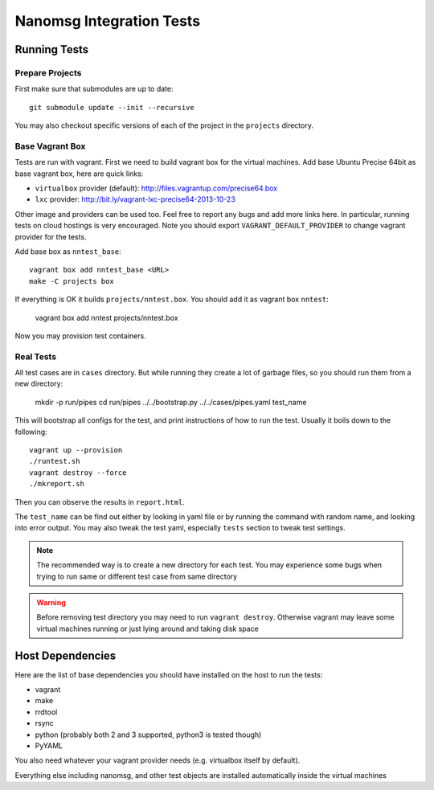 =========================
Nanomsg Integration Tests
=========================


Running Tests
=============


Prepare Projects
----------------

First make sure that submodules are up to date::

    git submodule update --init --recursive

You may also checkout specific versions of each of the project in the
``projects`` directory.


Base Vagrant Box
----------------

Tests are run with vagrant. First we need to build vagrant box for the virtual
machines. Add base Ubuntu Precise 64bit as base vagrant box, here are quick
links:

* ``virtualbox`` provider (default): http://files.vagrantup.com/precise64.box
* ``lxc`` provider: http://bit.ly/vagrant-lxc-precise64-2013-10-23

Other image and providers can be used too. Feel free to report any bugs and
add more links here. In particular, running tests on cloud hostings is very
encouraged. Note you should export ``VAGRANT_DEFAULT_PROVIDER`` to change
vagrant provider for the tests.


Add base box as ``nntest_base``::

    vagrant box add nntest_base <URL>
    make -C projects box

If everything is OK it builds ``projects/nntest.box``. You should add it
as vagrant box ``nntest``:

    vagrant box add nntest projects/nntest.box

Now you may provision test containers.


Real Tests
----------

All test cases are in ``cases`` directory. But while running they create a lot
of garbage files, so you should run them from a new directory:

    mkdir -p run/pipes
    cd run/pipes
    ../../bootstrap.py ../../cases/pipes.yaml test_name

This will bootstrap all configs for the test, and print instructions of how
to run the test. Usually it boils down to the following::

    vagrant up --provision
    ./runtest.sh
    vagrant destroy --force
    ./mkreport.sh

Then you can observe the results in ``report.html``.

The ``test_name`` can be find out either by looking in yaml file or by running
the command with random name, and looking into error output. You may also
tweak the test yaml, especially ``tests`` section to tweak test settings.

.. note:: The recommended way is to create a new directory for each test. You
   may experience some bugs when trying to run same or different test case from
   same directory

.. warning:: Before removing test directory you may need to run
   ``vagrant destroy``. Otherwise vagrant may leave some virtual machines
   running or just lying around and taking disk space


Host Dependencies
=================

Here are the list of base dependencies you should have installed on the host
to run the tests:

* vagrant
* make
* rrdtool
* rsync
* python (probably both 2 and 3 supported, python3 is tested though)
* PyYAML

You also need whatever your vagrant provider needs (e.g. virtualbox itself
by default).

Everything else including nanomsg, and other test objects are installed
automatically inside the virtual machines
